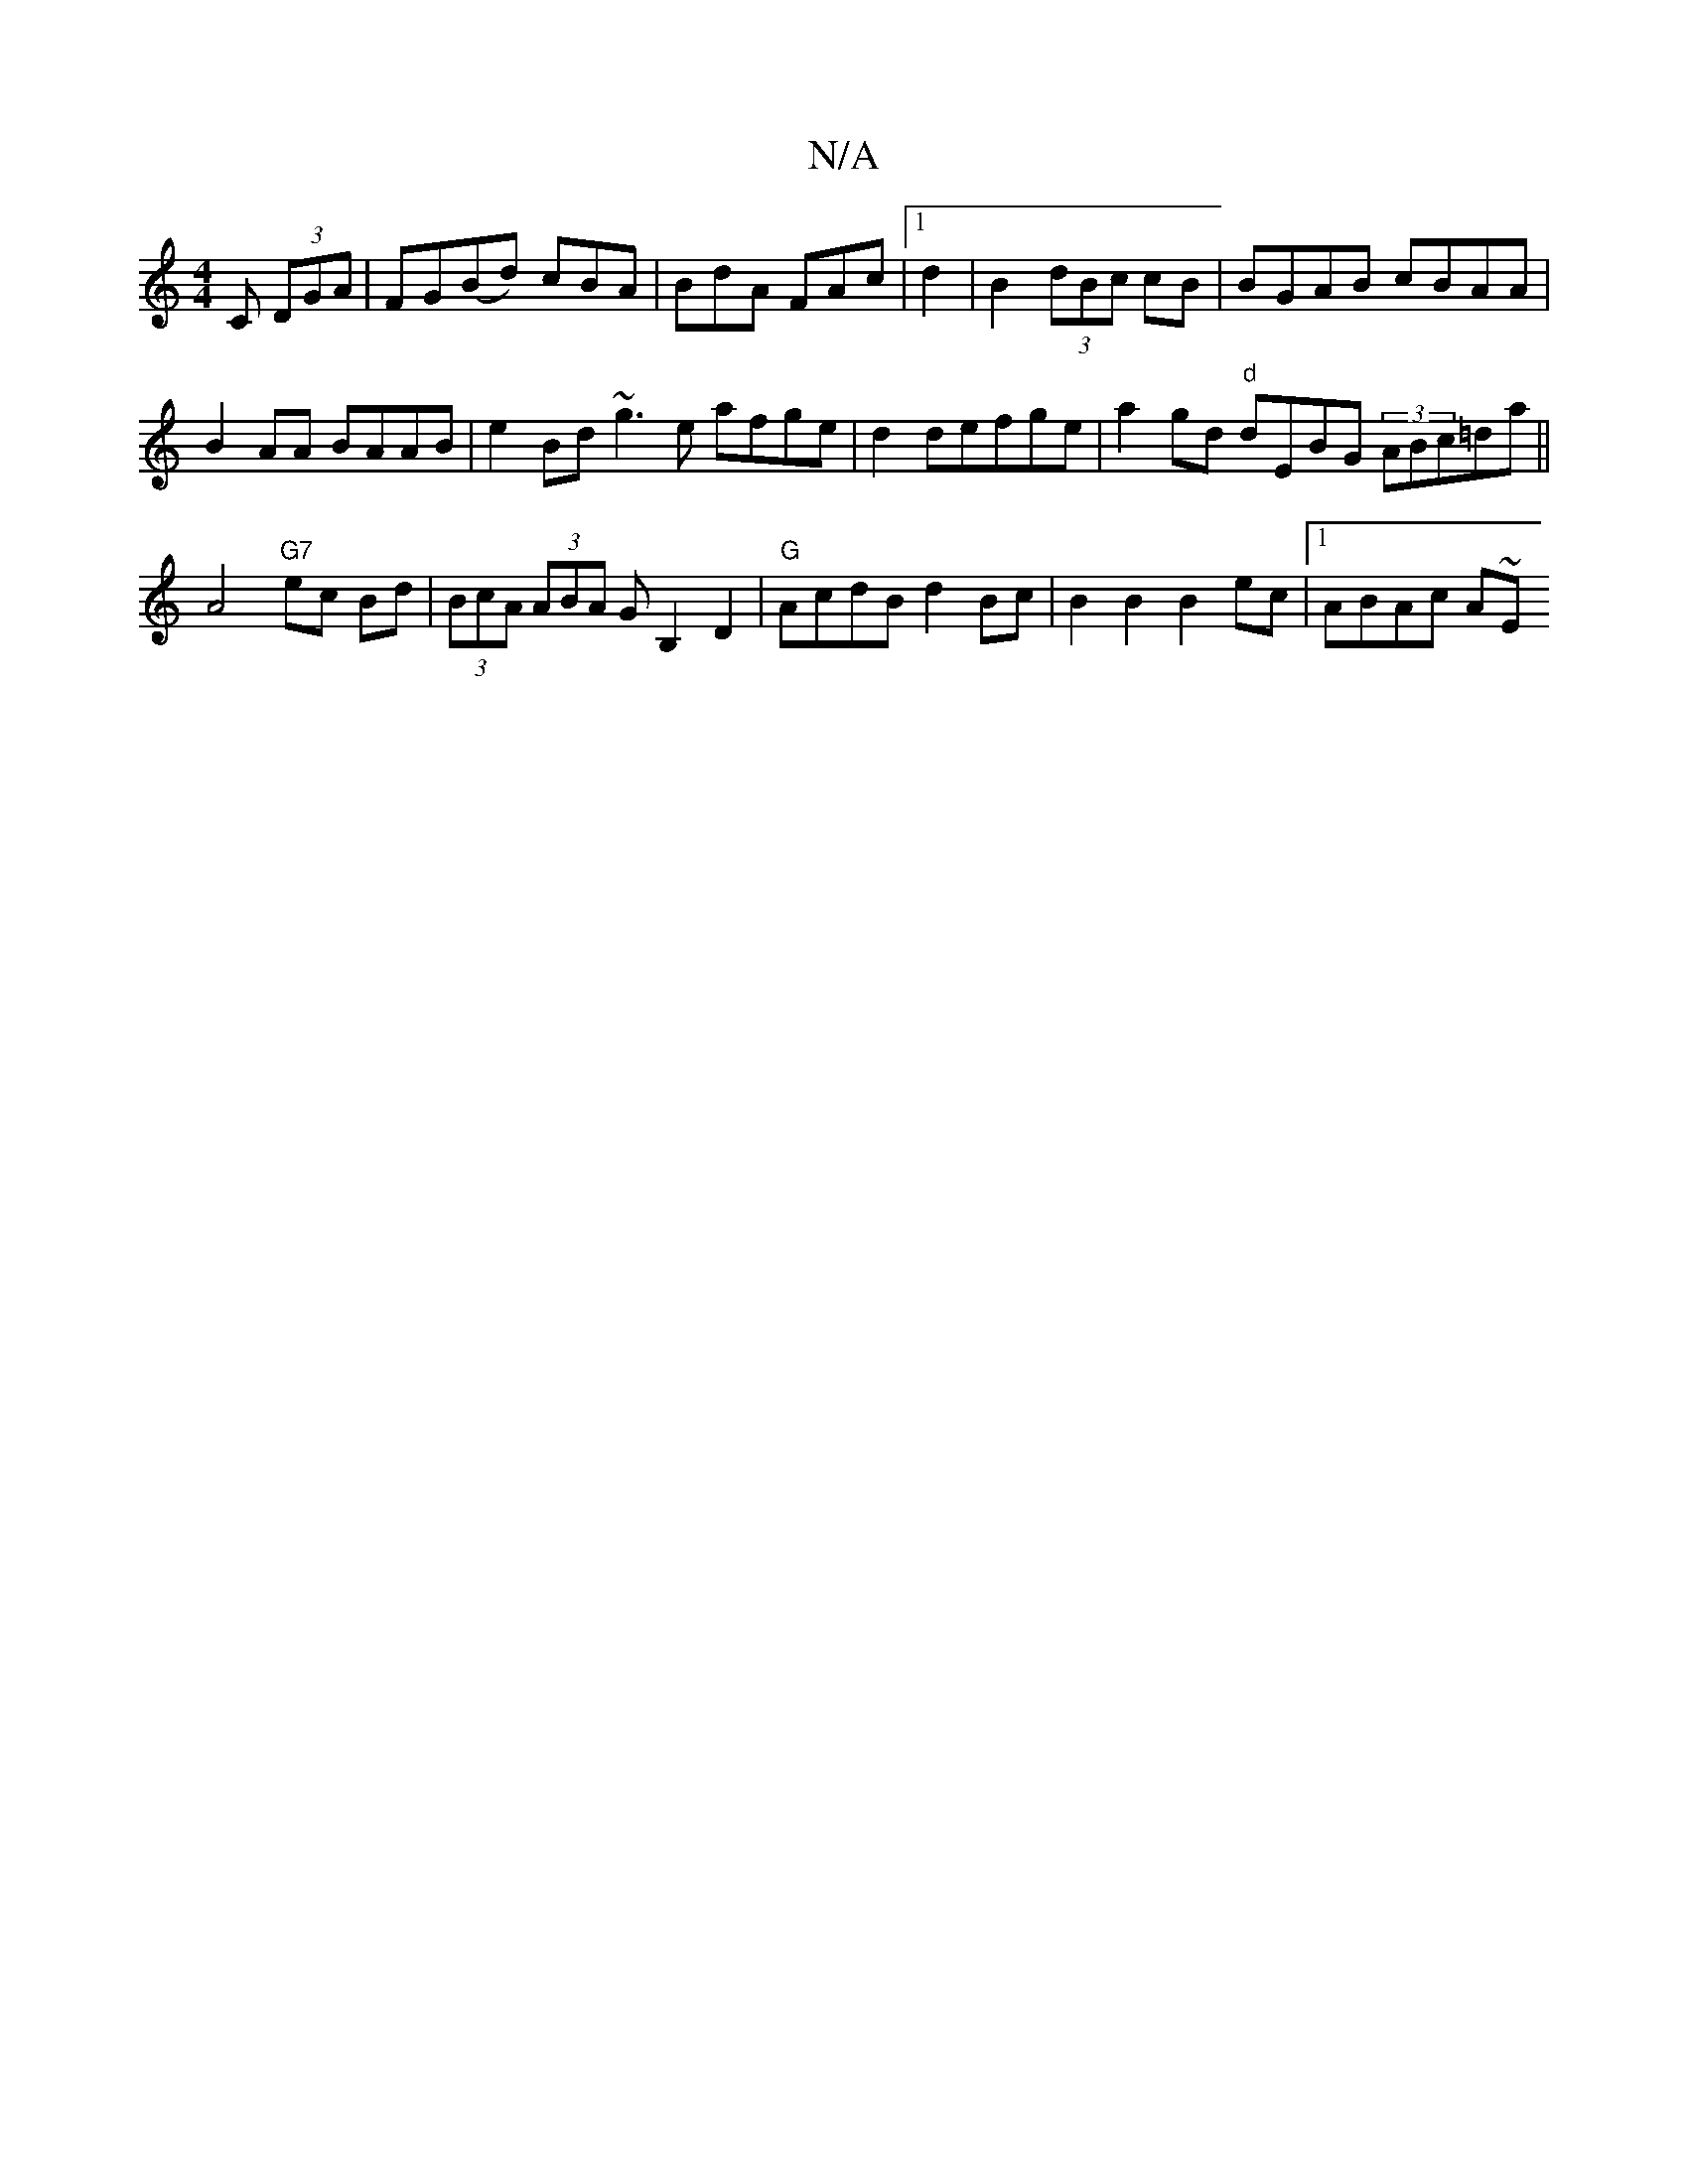 X:1
T:N/A
M:4/4
R:N/A
K:Cmajor
C (3DGA | FG(Bd) cBA|BdA FAc|[1 d2|B2(3dBc cB |BGAB cBAA|
B2AA BAAB|e2Bd ~g3e afge|d2 defge|a2 gd "d"dEBG (3ABc=da||
K:2/2 eF dcAd:|
A4 "G7"ec Bd|(3BcA (3ABA GB,2D2 |"G"AcdB d2Bc|B2 B2 B2ec|1 ABAc A~E